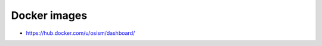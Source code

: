 =============
Docker images
=============

* https://hub.docker.com/u/osism/dashboard/

==============  ================================================= ==========================================================
Name            Repository                                        Image
==============  ================================================= ==========================================================
ara-server      https://github.com/osism/docker-ara-server        https://hub.docker.com/r/osism/ara-server/
cobbler         https://github.com/osism/docker-cobbler           https://hub.docker.com/r/osism/cobbler/
devpi           https://github.com/osism/docker-devpi             https://hub.docker.com/r/osism/devpi/
flask-dashboard https://github.com/osism/docker-flask-dashboard   https://hub.docker.com/r/osism/flask-dashboard
nfs-server      https://github.com/osism/docker-nfs-server        https://hub.docker.com/r/osism/nfs-server/
rsync-ssh       https://github.com/osism/docker-rsync-ssh         https://hub.docker.com/r/osism/rsync-ssh/
==============  ================================================= ==========================================================
